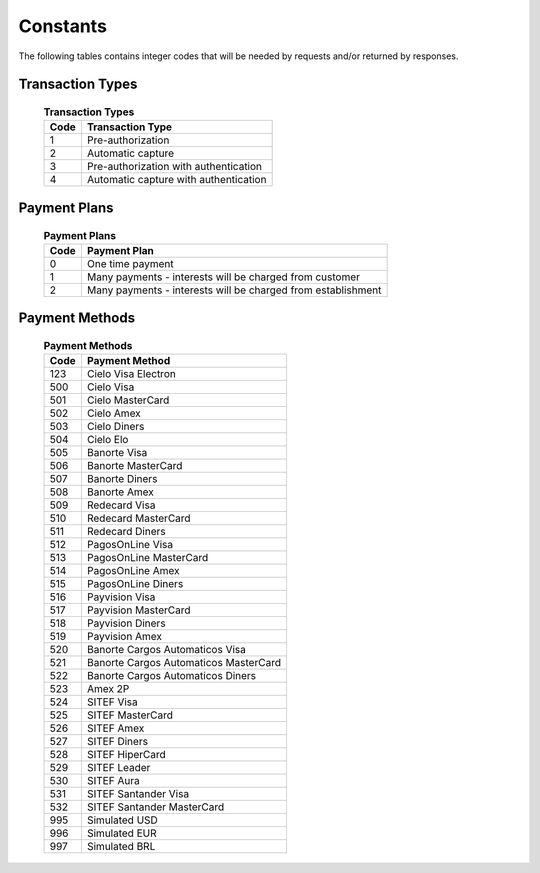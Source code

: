
Constants
==================

The following tables contains integer codes that will be needed by requests
and/or returned by responses.


.. _transaction_types:

Transaction Types
-----------------

    .. table:: **Transaction Types**

        +-------+---------------------------------------+
        | Code  | Transaction Type                      |
        +=======+=======================================+
        |   1   | Pre-authorization                     |
        +-------+---------------------------------------+
        |   2   | Automatic capture                     |
        +-------+---------------------------------------+
        |   3   | Pre-authorization with authentication |
        +-------+---------------------------------------+
        |   4   | Automatic capture with authentication |
        +-------+---------------------------------------+


.. _payment_plans:

Payment Plans
--------------

    .. table:: **Payment Plans**

        +-------+--------------------------------------------------------------+
        | Code  | Payment Plan                                                 |
        +=======+==============================================================+
        |   0   | One time payment                                             |
        +-------+--------------------------------------------------------------+
        |   1   | Many payments - interests will be charged from customer      |
        +-------+--------------------------------------------------------------+
        |   2   | Many payments - interests will be charged from establishment |
        +-------+--------------------------------------------------------------+


.. _payment_methods:

Payment Methods
----------------

    .. table:: **Payment Methods**

        +------+--------------------------------------+
        | Code | Payment Method                       |
        +======+======================================+
        | 123  | Cielo Visa Electron                  |
        +------+--------------------------------------+
        | 500  | Cielo Visa                           |
        +------+--------------------------------------+
        | 501  | Cielo MasterCard                     |
        +------+--------------------------------------+
        | 502  | Cielo Amex                           |
        +------+--------------------------------------+
        | 503  | Cielo Diners                         |
        +------+--------------------------------------+
        | 504  | Cielo Elo                            |
        +------+--------------------------------------+
        | 505  | Banorte Visa                         |
        +------+--------------------------------------+
        | 506  | Banorte MasterCard                   |
        +------+--------------------------------------+
        | 507  | Banorte Diners                       |
        +------+--------------------------------------+
        | 508  | Banorte Amex                         |
        +------+--------------------------------------+
        | 509  | Redecard Visa                        |
        +------+--------------------------------------+
        | 510  | Redecard MasterCard                  |
        +------+--------------------------------------+
        | 511  | Redecard Diners                      |
        +------+--------------------------------------+
        | 512  | PagosOnLine Visa                     |
        +------+--------------------------------------+
        | 513  | PagosOnLine MasterCard               |
        +------+--------------------------------------+
        | 514  | PagosOnLine Amex                     |
        +------+--------------------------------------+
        | 515  | PagosOnLine Diners                   |
        +------+--------------------------------------+
        | 516  | Payvision Visa                       |
        +------+--------------------------------------+
        | 517  | Payvision MasterCard                 |
        +------+--------------------------------------+
        | 518  | Payvision Diners                     |
        +------+--------------------------------------+
        | 519  | Payvision Amex                       |
        +------+--------------------------------------+
        | 520  | Banorte Cargos Automaticos Visa      |
        +------+--------------------------------------+
        | 521  | Banorte Cargos Automaticos MasterCard|
        +------+--------------------------------------+
        | 522  | Banorte Cargos Automaticos Diners    |
        +------+--------------------------------------+
        | 523  | Amex 2P                              |
        +------+--------------------------------------+
        | 524  | SITEF Visa                           |
        +------+--------------------------------------+
        | 525  | SITEF MasterCard                     |
        +------+--------------------------------------+
        | 526  | SITEF Amex                           |
        +------+--------------------------------------+
        | 527  | SITEF Diners                         |
        +------+--------------------------------------+
        | 528  | SITEF HiperCard                      |
        +------+--------------------------------------+
        | 529  | SITEF Leader                         |
        +------+--------------------------------------+
        | 530  | SITEF Aura                           |
        +------+--------------------------------------+
        | 531  | SITEF Santander Visa                 |
        +------+--------------------------------------+
        | 532  | SITEF Santander MasterCard           |
        +------+--------------------------------------+
        | 995  | Simulated USD                        |
        +------+--------------------------------------+
        | 996  | Simulated EUR                        |
        +------+--------------------------------------+
        | 997  | Simulated BRL                        |
        +------+--------------------------------------+

